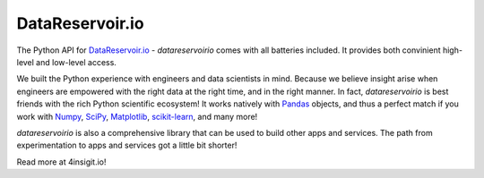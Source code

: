 DataReservoir.io
################

The Python API for `DataReservoir.io`_ - `datareservoirio` comes with all
batteries included. It provides both convinient high-level and low-level
access.

We built the Python experience with engineers and data scientists in mind. 
Because we believe insight arise when engineers are empowered with the right
data at the right time, and in the right manner. In fact, `datareservoirio` is
best friends with the rich Python scientific
ecosystem! It works natively with `Pandas`_ objects, and thus a perfect match
if you work with `Numpy`_, `SciPy`_, `Matplotlib`_, `scikit-learn`_, and many
more!

`datareservoirio` is also a comprehensive library that can be used to
build other apps and services. The path from experimentation to apps and
services got a little bit shorter!

Read more at 4insigit.io!

.. _DataReservoir.io: https://www.datareservoir.io/
.. _Matplotlib: https://matplotlib.org/
.. _Numpy: https://www.numpy.org/
.. _Pandas: https://pandas.pydata.org/
.. _scikit-learn: https://scikit-learn.org/
.. _SciPy: https://www.scipy.org/
